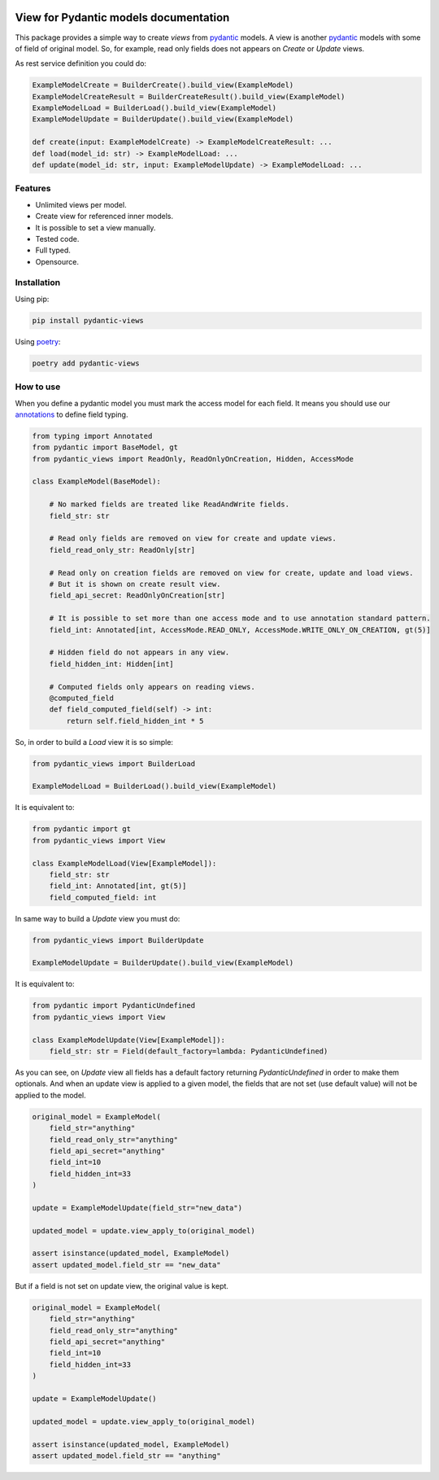 
.. |docs| image:: https://readthedocs.org/projects/pydantic-views/badge/?version=latest
    :alt: Documentation Status
    :target: https://pydantic-views.readthedocs.io/latest/?badge=latest

.. |python-versions| image:: https://img.shields.io/pypi/pyversions/pydantic-views
   :alt: PyPI - Python Version

.. |typed| image:: https://img.shields.io/pypi/types/pydantic-views
   :alt: PyPI - Types

.. |license| image:: https://img.shields.io/pypi/l/pydantic-views
   :alt: PyPI - License

.. |version| image:: https://img.shields.io/pypi/v/pydantic-views
   :alt: PyPI - Version


|docs| |python-versions| |typed| |license| |version|

.. start-doc

======================================
View for Pydantic models documentation
======================================

This package provides a simple way to create `views` from `pydantic <https://docs.pydantic.dev/latest/>`_ models. A view is
another `pydantic <https://docs.pydantic.dev/latest/>`_ models with some of field of original model. So, for example, 
read only fields does not appears on `Create` or `Update` views.

As rest service definition you could do:

.. code-block:: python

   ExampleModelCreate = BuilderCreate().build_view(ExampleModel)
   ExampleModelCreateResult = BuilderCreateResult().build_view(ExampleModel)
   ExampleModelLoad = BuilderLoad().build_view(ExampleModel)
   ExampleModelUpdate = BuilderUpdate().build_view(ExampleModel)

   def create(input: ExampleModelCreate) -> ExampleModelCreateResult: ...
   def load(model_id: str) -> ExampleModelLoad: ...
   def update(model_id: str, input: ExampleModelUpdate) -> ExampleModelLoad: ...


--------
Features
--------

- Unlimited views per model.
- Create view for referenced inner models.
- It is possible to set a view manually.
- Tested code.
- Full typed.
- Opensource.
  

------------
Installation
------------

Using pip:

.. code-block:: bash

   pip install pydantic-views

Using `poetry <https://python-poetry.org/>`_:

.. code-block:: bash

   poetry add pydantic-views


----------
How to use
----------

When you define a pydantic model you must mark the access model for each field. It means
you should use our `annotations <https://pydantic-views.readthedocs.io/latest/api.html#field-annotations>`_ to define field typing.

.. code-block:: python

   from typing import Annotated
   from pydantic import BaseModel, gt
   from pydantic_views import ReadOnly, ReadOnlyOnCreation, Hidden, AccessMode

   class ExampleModel(BaseModel):

       # No marked fields are treated like ReadAndWrite fields.
       field_str: str

       # Read only fields are removed on view for create and update views.
       field_read_only_str: ReadOnly[str]

       # Read only on creation fields are removed on view for create, update and load views. 
       # But it is shown on create result view.
       field_api_secret: ReadOnlyOnCreation[str]

       # It is possible to set more than one access mode and to use annotation standard pattern.
       field_int: Annotated[int, AccessMode.READ_ONLY, AccessMode.WRITE_ONLY_ON_CREATION, gt(5)]

       # Hidden field do not appears in any view.
       field_hidden_int: Hidden[int]

       # Computed fields only appears on reading views.
       @computed_field
       def field_computed_field(self) -> int:
           return self.field_hidden_int * 5

So, in order to build a `Load` view it is so simple:

.. code-block:: python

   from pydantic_views import BuilderLoad

   ExampleModelLoad = BuilderLoad().build_view(ExampleModel)

It is equivalent to:


.. code-block:: python

   from pydantic import gt
   from pydantic_views import View

   class ExampleModelLoad(View[ExampleModel]):
       field_str: str
       field_int: Annotated[int, gt(5)]
       field_computed_field: int

In same way to build a `Update` view you must do:

.. code-block:: python

   from pydantic_views import BuilderUpdate

   ExampleModelUpdate = BuilderUpdate().build_view(ExampleModel)
   
It is equivalent to:

.. code-block:: python

   from pydantic import PydanticUndefined
   from pydantic_views import View

   class ExampleModelUpdate(View[ExampleModel]):
       field_str: str = Field(default_factory=lambda: PydanticUndefined)

As you can see, on `Update` view all fields has a default factory returning `PydanticUndefined`
in order to make them optionals. And when an update view is applied to a given model, the fields that are 
not set (use default value) will not be applied to the model.

.. code-block:: python

   original_model = ExampleModel(
       field_str="anything"
       field_read_only_str="anything"
       field_api_secret="anything"
       field_int=10
       field_hidden_int=33
   )

   update = ExampleModelUpdate(field_str="new_data")

   updated_model = update.view_apply_to(original_model)

   assert isinstance(updated_model, ExampleModel)
   assert updated_model.field_str == "new_data"


But if a field is not set on update view, the original value is kept.

.. code-block:: python

   original_model = ExampleModel(
       field_str="anything"
       field_read_only_str="anything"
       field_api_secret="anything"
       field_int=10
       field_hidden_int=33
   )

   update = ExampleModelUpdate()

   updated_model = update.view_apply_to(original_model)

   assert isinstance(updated_model, ExampleModel)
   assert updated_model.field_str == "anything"
